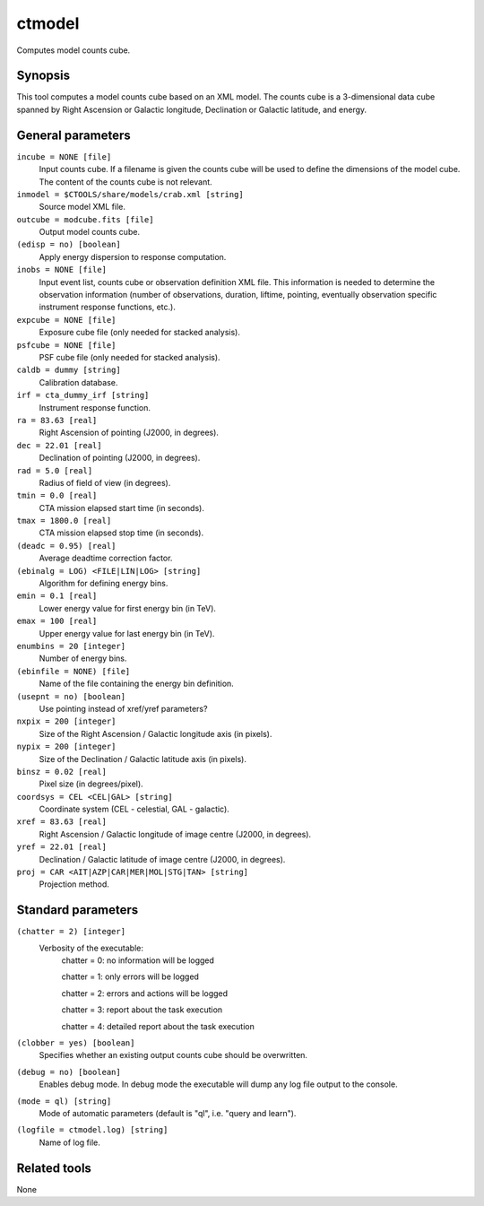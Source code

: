 .. _ctmodel:

ctmodel
=======

Computes model counts cube.


Synopsis
--------

This tool computes a model counts cube based on an XML model.
The counts cube is a 3-dimensional data cube spanned by Right Ascension or
Galactic longitude, Declination or Galactic latitude, and energy.


General parameters
------------------

``incube = NONE [file]``
    Input counts cube. If a filename is given the counts cube will be
    used to define the dimensions of the model cube. The content of
    the counts cube is not relevant.

``inmodel = $CTOOLS/share/models/crab.xml [string]``
    Source model XML file.

``outcube = modcube.fits [file]``
    Output model counts cube.
 	 	 
``(edisp = no) [boolean]``
    Apply energy dispersion to response computation.

``inobs = NONE [file]``
    Input event list, counts cube or observation definition XML file.
    This information is needed to determine the observation information
    (number of observations, duration, liftime, pointing, eventually
    observation specific instrument response functions, etc.).

``expcube = NONE [file]``
    Exposure cube file (only needed for stacked analysis).

``psfcube = NONE [file]``
    PSF cube file (only needed for stacked analysis).

``caldb = dummy [string]``
    Calibration database.
 	 	 
``irf = cta_dummy_irf [string]``
    Instrument response function.
 	 	 
``ra = 83.63 [real]``
    Right Ascension of pointing (J2000, in degrees).
 	 	 
``dec = 22.01 [real]``
    Declination of pointing (J2000, in degrees).

``rad = 5.0 [real]``
    Radius of field of view (in degrees).
 	 	 
``tmin = 0.0 [real]``
    CTA mission elapsed start time (in seconds).
 	 	 
``tmax = 1800.0 [real]``
    CTA mission elapsed stop time (in seconds).
 	 	 
``(deadc = 0.95) [real]``
    Average deadtime correction factor.

``(ebinalg = LOG) <FILE|LIN|LOG> [string]``
    Algorithm for defining energy bins.
 	 	 
``emin = 0.1 [real]``
    Lower energy value for first energy bin (in TeV).
 	 	 
``emax = 100 [real]``
    Upper energy value for last energy bin (in TeV).
 	 	 
``enumbins = 20 [integer]``
    Number of energy bins.
 	 	 
``(ebinfile = NONE) [file]``
    Name of the file containing the energy bin definition.

``(usepnt = no) [boolean]``
    Use pointing instead of xref/yref parameters?
 	 	 
``nxpix = 200 [integer]``
    Size of the Right Ascension / Galactic longitude axis (in pixels).
 	 	 
``nypix = 200 [integer]``
    Size of the Declination / Galactic latitude axis (in pixels).
 	 	 
``binsz = 0.02 [real]``
    Pixel size (in degrees/pixel).
 	 	 
``coordsys = CEL <CEL|GAL> [string]``
    Coordinate system (CEL - celestial, GAL - galactic).
 	 	 
``xref = 83.63 [real]``
    Right Ascension / Galactic longitude of image centre (J2000, in degrees).
 	 	 
``yref = 22.01 [real]``
    Declination / Galactic latitude of image centre (J2000, in degrees).
 	 	 
``proj = CAR <AIT|AZP|CAR|MER|MOL|STG|TAN> [string]``
    Projection method.


Standard parameters
-------------------

``(chatter = 2) [integer]``
    Verbosity of the executable:
     chatter = 0: no information will be logged
     
     chatter = 1: only errors will be logged
     
     chatter = 2: errors and actions will be logged
     
     chatter = 3: report about the task execution
     
     chatter = 4: detailed report about the task execution
 	 	 
``(clobber = yes) [boolean]``
    Specifies whether an existing output counts cube should be overwritten.
 	 	 
``(debug = no) [boolean]``
    Enables debug mode. In debug mode the executable will dump any log file output to the console.
 	 	 
``(mode = ql) [string]``
    Mode of automatic parameters (default is "ql", i.e. "query and learn").

``(logfile = ctmodel.log) [string]``
    Name of log file.


Related tools
-------------

None
